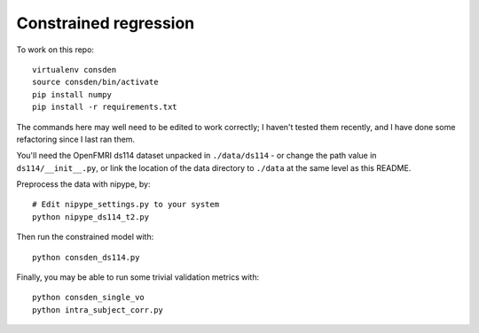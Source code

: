 ######################
Constrained regression
######################

To work on this repo::

    virtualenv consden
    source consden/bin/activate
    pip install numpy
    pip install -r requirements.txt

The commands here may well need to be edited to work correctly; I haven't
tested them recently, and I have done some refactoring since I last ran them.

You'll need the OpenFMRI ds114 dataset unpacked in ``./data/ds114`` - or
change the path value in ``ds114/__init__.py``, or link the location of the
data directory to ``./data`` at the same level as this README.

Preprocess the data with nipype, by::

    # Edit nipype_settings.py to your system
    python nipype_ds114_t2.py

Then run the constrained model with::

    python consden_ds114.py

Finally, you may be able to run some trivial validation metrics with::

    python consden_single_vo
    python intra_subject_corr.py
